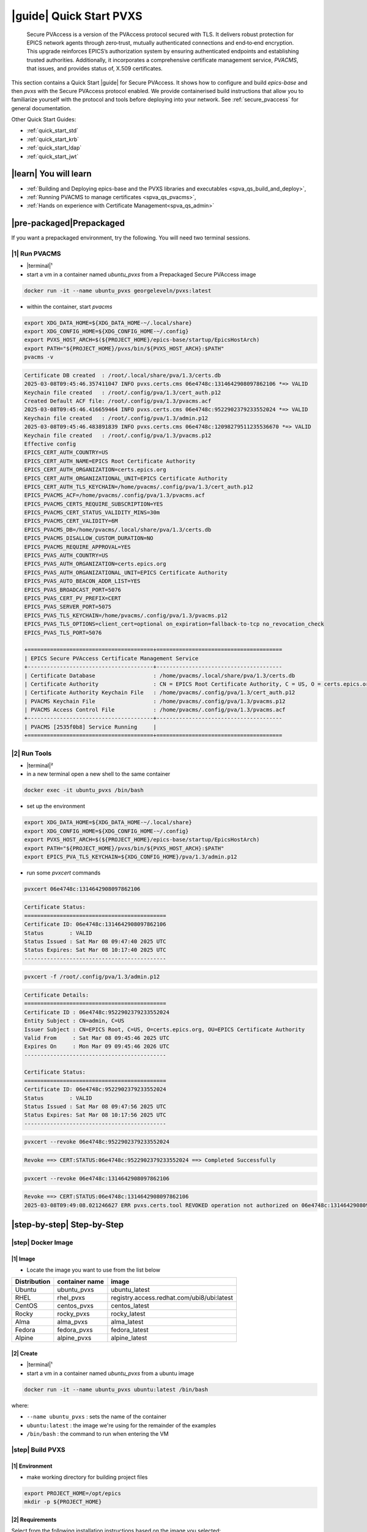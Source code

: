 .. _quick_start:

|guide| Quick Start PVXS
========================


    Secure PVAccess is a version of the PVAccess protocol secured with TLS. It delivers robust
    protection for EPICS network agents through zero‑trust, mutually authenticated connections
    and end‑to‑end encryption. This upgrade reinforces EPICS’s authorization system by ensuring
    authenticated endpoints and establishing trusted authorities. Additionally, it
    incorporates a comprehensive certificate management service, *PVACMS*, that issues, and provides
    status of, X.509 certificates.


This section contains a Quick Start |guide| for Secure PVAccess.  It shows how to configure and
build *epics-base* and then *pvxs* with the Secure PVAccess
protocol enabled.  We provide containerised build instructions
that allow you to familiarize yourself with the protocol and tools before
deploying into your network.
See :ref:`secure_pvaccess` for general documentation.

Other Quick Start Guides:

- :ref:`quick_start_std`
- :ref:`quick_start_krb`
- :ref:`quick_start_ldap`
- :ref:`quick_start_jwt`

|learn| You will learn
****************************

- :ref:`Building and Deploying epics-base and the PVXS libraries and executables <spva_qs_build_and_deploy>`,
- :ref:`Running PVACMS to manage certificates <spva_qs_pvacms>`,
- :ref:`Hands on experience with Certificate Management<spva_qs_admin>`

|pre-packaged|\Prepackaged
****************************

If you want a prepackaged environment, try the following.  You will need two terminal sessions.

|1| Run PVACMS
-----------------------

- |terminal|\¹
- start a vm in a container named *ubuntu_pvxs* from a Prepackaged Secure PVAccess image

.. code-block:: shell

    docker run -it --name ubuntu_pvxs georgeleveln/pvxs:latest

- within the container, start *pvacms*

.. code-block:: shell

    export XDG_DATA_HOME=${XDG_DATA_HOME-~/.local/share}
    export XDG_CONFIG_HOME=${XDG_CONFIG_HOME-~/.config}
    export PVXS_HOST_ARCH=$(${PROJECT_HOME}/epics-base/startup/EpicsHostArch)
    export PATH="${PROJECT_HOME}/pvxs/bin/${PVXS_HOST_ARCH}:$PATH"
    pvacms -v

.. code-block:: console

    Certificate DB created  : /root/.local/share/pva/1.3/certs.db
    2025-03-08T09:45:46.357411047 INFO pvxs.certs.cms 06e4748c:1314642908097862106 *=> VALID
    Keychain file created   : /root/.config/pva/1.3/cert_auth.p12
    Created Default ACF file: /root/.config/pva/1.3/pvacms.acf
    2025-03-08T09:45:46.416659464 INFO pvxs.certs.cms 06e4748c:9522902379233552024 *=> VALID
    Keychain file created   : /root/.config/pva/1.3/admin.p12
    2025-03-08T09:45:46.483891839 INFO pvxs.certs.cms 06e4748c:12098279511235536670 *=> VALID
    Keychain file created   : /root/.config/pva/1.3/pvacms.p12
    Effective config
    EPICS_CERT_AUTH_COUNTRY=US
    EPICS_CERT_AUTH_NAME=EPICS Root Certificate Authority
    EPICS_CERT_AUTH_ORGANIZATION=certs.epics.org
    EPICS_CERT_AUTH_ORGANIZATIONAL_UNIT=EPICS Certificate Authority
    EPICS_CERT_AUTH_TLS_KEYCHAIN=/home/pvacms/.config/pva/1.3/cert_auth.p12
    EPICS_PVACMS_ACF=/home/pvacms/.config/pva/1.3/pvacms.acf
    EPICS_PVACMS_CERTS_REQUIRE_SUBSCRIPTION=YES
    EPICS_PVACMS_CERT_STATUS_VALIDITY_MINS=30m
    EPICS_PVACMS_CERT_VALIDITY=6M
    EPICS_PVACMS_DB=/home/pvacms/.local/share/pva/1.3/certs.db
    EPICS_PVACMS_DISALLOW_CUSTOM_DURATION=NO
    EPICS_PVACMS_REQUIRE_APPROVAL=YES
    EPICS_PVAS_AUTH_COUNTRY=US
    EPICS_PVAS_AUTH_ORGANIZATION=certs.epics.org
    EPICS_PVAS_AUTH_ORGANIZATIONAL_UNIT=EPICS Certificate Authority
    EPICS_PVAS_AUTO_BEACON_ADDR_LIST=YES
    EPICS_PVAS_BROADCAST_PORT=5076
    EPICS_PVAS_CERT_PV_PREFIX=CERT
    EPICS_PVAS_SERVER_PORT=5075
    EPICS_PVAS_TLS_KEYCHAIN=/home/pvacms/.config/pva/1.3/pvacms.p12
    EPICS_PVAS_TLS_OPTIONS=client_cert=optional on_expiration=fallback-to-tcp no_revocation_check
    EPICS_PVAS_TLS_PORT=5076

    +=======================================+=======================================
    | EPICS Secure PVAccess Certificate Management Service
    +---------------------------------------+---------------------------------------
    | Certificate Database                  : /home/pvacms/.local/share/pva/1.3/certs.db
    | Certificate Authority                 : CN = EPICS Root Certificate Authority, C = US, O = certs.epics.org, OU = EPICS Certificate Authority
    | Certificate Authority Keychain File   : /home/pvacms/.config/pva/1.3/cert_auth.p12
    | PVACMS Keychain File                  : /home/pvacms/.config/pva/1.3/pvacms.p12
    | PVACMS Access Control File            : /home/pvacms/.config/pva/1.3/pvacms.acf
    +---------------------------------------+---------------------------------------
    | PVACMS [2535f0b8] Service Running     |
    +=======================================+=======================================

|2| Run Tools
----------------------

- |terminal|\²
- in a new terminal open a new shell to the same container

.. code-block:: shell

    docker exec -it ubuntu_pvxs /bin/bash

- set up the environment

.. code-block:: shell

    export XDG_DATA_HOME=${XDG_DATA_HOME-~/.local/share}
    export XDG_CONFIG_HOME=${XDG_CONFIG_HOME-~/.config}
    export PVXS_HOST_ARCH=$(${PROJECT_HOME}/epics-base/startup/EpicsHostArch)
    export PATH="${PROJECT_HOME}/pvxs/bin/${PVXS_HOST_ARCH}:$PATH"
    export EPICS_PVA_TLS_KEYCHAIN=${XDG_CONFIG_HOME}/pva/1.3/admin.p12

- run some *pvxcert* commands

.. code-block:: shell

    pvxcert 06e4748c:1314642908097862106

.. code-block:: console

    Certificate Status:
    ============================================
    Certificate ID: 06e4748c:1314642908097862106
    Status        : VALID
    Status Issued : Sat Mar 08 09:47:40 2025 UTC
    Status Expires: Sat Mar 08 10:17:40 2025 UTC
    --------------------------------------------

.. code-block:: shell

    pvxcert -f /root/.config/pva/1.3/admin.p12

.. code-block:: console

    Certificate Details:
    ============================================
    Certificate ID : 06e4748c:9522902379233552024
    Entity Subject : CN=admin, C=US
    Issuer Subject : CN=EPICS Root, C=US, O=certs.epics.org, OU=EPICS Certificate Authority
    Valid From     : Sat Mar 08 09:45:46 2025 UTC
    Expires On     : Mon Mar 09 09:45:46 2026 UTC
    --------------------------------------------

    Certificate Status:
    ============================================
    Certificate ID: 06e4748c:9522902379233552024
    Status        : VALID
    Status Issued : Sat Mar 08 09:47:56 2025 UTC
    Status Expires: Sat Mar 08 10:17:56 2025 UTC
    --------------------------------------------

.. code-block:: shell

    pvxcert --revoke 06e4748c:9522902379233552024

.. code-block:: console

    Revoke ==> CERT:STATUS:06e4748c:9522902379233552024 ==> Completed Successfully

.. code-block:: shell

    pvxcert --revoke 06e4748c:1314642908097862106

.. code-block:: console

    Revoke ==> CERT:STATUS:06e4748c:1314642908097862106
    2025-03-08T09:49:08.021246627 ERR pvxs.certs.tool REVOKED operation not authorized on 06e4748c:1314642908097862106

|step-by-step| Step-by-Step
****************************

|step| Docker Image
--------------------------------------------

|1| Image
^^^^^^^^^^^^^^^^^^^^^^^^^^^^^^^^^^^^^^^^^^^^^^^^^^^^^^^

- Locate the image you want to use from the list below

+--------------+----------------+--------------------------------------------+
| Distribution | container name | image                                      |
+==============+================+============================================+
| Ubuntu       | ubuntu_pvxs    | ubuntu_latest                              |
+--------------+----------------+--------------------------------------------+
| RHEL         | rhel_pvxs      | registry.access.redhat.com/ubi8/ubi:latest |
+--------------+----------------+--------------------------------------------+
| CentOS       | centos_pvxs    | centos_latest                              |
+--------------+----------------+--------------------------------------------+
| Rocky        | rocky_pvxs     | rocky_latest                               |
+--------------+----------------+--------------------------------------------+
| Alma         | alma_pvxs      | alma_latest                                |
+--------------+----------------+--------------------------------------------+
| Fedora       | fedora_pvxs    | fedora_latest                              |
+--------------+----------------+--------------------------------------------+
| Alpine       | alpine_pvxs    | alpine_latest                              |
+--------------+----------------+--------------------------------------------+


|2| Create
^^^^^^^^^^^^^^^^^^^^^^^^^^^^^^^^^^^^

- |terminal|\¹
- start a vm in a container named *ubuntu_pvxs* from a ubuntu image

.. code-block:: shell

    docker run -it --name ubuntu_pvxs ubuntu:latest /bin/bash

where:

- ``--name ubuntu_pvxs`` : sets the name of the container
- ``ubuntu:latest`` : the image we're using for the remainder of the examples
- ``/bin/bash`` : the command to run when entering the VM

.. _spva_qs_build_and_deploy:

|step| Build PVXS
-------------------------------------------------

|1| Environment
^^^^^^^^^^^^^^^^^^^^^^^^^^

- make working directory for building project files

.. code-block:: shell

    export PROJECT_HOME=/opt/epics
    mkdir -p ${PROJECT_HOME}


|2| Requirements
^^^^^^^^^^^^^^^^^^^^^^^^

Select from the following installation instructions based on the image you selected:

For Debian/Ubuntu
~~~~~~~~~~~~~~~~~~~~

.. code-block:: shell

    apt-get update
    apt-get install -y \
           build-essential \
           git \
           openssl \
           libssl-dev \
           libevent-dev \
           libsqlite3-dev \
           libcurl4-openssl-dev \
           pkg-config

For RHEL/CentOS/Rocky/Alma Linux/Fedora
~~~~~~~~~~~~~~~~~~~~~~~~~~~~~~~~~~~~~~~~

.. code-block:: shell

    dnf install -y \
           gcc-c++ \
           git \
           make \
           openssl-devel \
           libevent-devel \
           sqlite-devel \
           libcurl-devel \
           pkg-config

For Alpine Linux
~~~~~~~~~~~~~~~~~~~~~~~~~~~~~~~~~~~~~~~~

.. code-block:: shell

    apk add --no-cache \
           build-base \
           git \
           openssl-dev \
           libevent-dev \
           sqlite-dev \
           curl-dev \
           pkgconfig

For RTEMS
~~~~~~~~~~~~~~~~~~~~~~~~~~~~~~~~~~~~~~~~

- install RTEMS toolchain from https://docs.rtems.org/branches/master/user/start/

- ensure the following are built into your BSP:
    - openssl
    - libevent
    - sqlite
    - libcurl

.. note::

  RTEMS support requires additional configuration. See RTEMS-specific documentation.


For MacOS
~~~~~~~~~~~~~~~~~~~~~~~~~~~~~~~~~~~~~~~~

- install Homebrew if not already installed

.. code-block:: shell

    /bin/bash -c "$(curl -fsSL https://raw.githubusercontent.com/Homebrew/install/HEAD/install.sh)"

- update Homebrew and install dependencies

.. code-block:: shell

    brew update
    brew install \
           openssl@3 \
           libevent \
           sqlite3 \
           curl \
           pkg-config

.. note::

  If you don't have homebrew and don't want to install it, here's how you would install the prerequisites.

  - ensure *Xcode* Command Line Tools are installed

  .. code-block:: shell

    xcode-select --install

  - install *OpenSSL*

  .. code-block:: shell

    curl -O https://www.openssl.org/source/openssl-3.1.2.tar.gz
    tar -xzf openssl-3.1.2.tar.gz
    cd openssl-3.1.2
    ./Configure darwin64-x86_64-cc
    make
    sudo make install

  - install *libevent*

  .. code-block:: shell

    curl -O https://github.com/libevent/libevent/releases/download/release-2.1.12-stable/libevent-2.1.12-stable.tar.gz
    tar -xzf libevent-2.1.12-stable.tar.gz
    cd libevent-2.1.12-stable
    ./configure
    make
    sudo make install

  - install *SQLite*

  .. code-block:: shell

    curl -O https://sqlite.org/2023/sqlite-autoconf-3430200.tar.gz
    tar -xzf sqlite-autoconf-3430200.tar.gz
    cd sqlite-autoconf-3430200
    ./configure
    make
    sudo make install

  - install *Curl*

  - check if its already there

    .. code-block:: shell

        curl --version

  - if not then install it

    .. code-block:: shell

        curl -O https://curl.se/download/curl-8.1.2.tar.gz
        tar -xzf curl-8.1.2.tar.gz
        cd curl-8.1.2
        ./configure
        make
        sudo make install

  - install *pkg-config*

  .. code-block:: shell

    curl -O https://pkgconfig.freedesktop.org/releases/pkg-config-0.29.2.tar.gz
    tar -xzf pkg-config-0.29.2.tar.gz
    cd pkg-config-0.29.2
    ./configure --with-internal-glib
    make
        sudo make install


|3| epics-base
^^^^^^^^^^^^^^^^^^^^

.. code-block:: shell

    cd ${PROJECT_HOME}
    git clone --branch 7.0-secure-pvaccess https://github.com/george-mcintyre/epics-base.git
    cd epics-base

    make -j10 all
    cd ${PROJECT_HOME}

|4| Configure
^^^^^^^^^^^^^^^^^^^^^^^^

.. code-block:: shell

    cd ${PROJECT_HOME}
    cat >> RELEASE.local <<EOF
    EPICS_BASE = \$(TOP)/../epics-base
    EOF

|5| Build
^^^^^^^^^^^^^^

.. code-block:: shell

    cd ${PROJECT_HOME}
    cat >> CONFIG_SITE.local <<EOF
    PVXS_ENABLE_PVACMS = YES
    EOF

    git clone --recursive  --branch tls https://github.com/george-mcintyre/pvxs.git
    cd pvxs

    make -j10 all
    cd ${PROJECT_HOME}


.. _spva_qs_pvacms:


|step| PVACMS
-------------------------------------------------------

|1| Configure
^^^^^^^^^^^^^^^^^^^^^^^^^^^^

- Environment

  - set up XDG environment if not already set

.. code-block:: shell

    export XDG_DATA_HOME=${XDG_DATA_HOME-~/.local/share}
    export XDG_CONFIG_HOME=${XDG_CONFIG_HOME-~/.config}

- PATH

  - set PATH to include Secure PVAccess executables

.. code-block:: shell

    export PVXS_HOST_ARCH=$(${PROJECT_HOME}/epics-base/startup/EpicsHostArch)
    export PATH="${PROJECT_HOME}/pvxs/bin/${PVXS_HOST_ARCH}:$PATH"


- *optionally*

  - Configure Certificate database file location*

.. code-block:: shell

    export EPICS_PVACMS_DB=${XDG_DATA_HOME}/pva/1.3/certs.db


- *optionally*

  - Configure root certificate authority keychain file location
  - Place your certificate authority's certificate and key in this file if you have one
otherwise the certificate authority certificate will be created here

.. code-block:: shell

    export EPICS_CERT_AUTH_TLS_KEYCHAIN=${XDG_CONFIG_HOME}/pva/1.3/cert_auth.p12


- *optionally*

  - Specify the subject name of your Root Certificate Authority in case you don't provide a Root Certificate Authority certificate and it needs to be created

.. code-block:: shell

    export EPICS_CERT_AUTH_NAME="EPICS Root Certificate Authority"           # CN
    export EPICS_CERT_AUTH_ORGANIZATION="certs.epics.org"                    # O
    export EPICS_CERT_AUTH_ORGANIZATIONAL_UNIT="EPICS Certificate Authority" # OU
    export EPICS_CERT_AUTH_COUNTRY="US"                                     # C


- *optionally*

  - Configure PVACMS Keychain file location
  - The PVACMS keychain file will be created at this location if it does not exist

.. code-block:: shell

    export EPICS_PVACMS_TLS_KEYCHAIN=${XDG_CONFIG_HOME}/pva/1.3/pvacms.p12


- *optionally*

  - Configure Admin User Keychain file location
  - An Admin User keychain file will be created at this location if it does not exist

.. code-block:: shell

    export EPICS_ADMIN_TLS_KEYCHAIN=${XDG_CONFIG_HOME}/pva/1.3/admin.p12


- *optionally*

  - Configure PVACMS ADMIN user Access Control File (ACF) location
  - An ACF file that controls access to PVACMS resources (certificates, etc.) is created at this location if it does not exist
  - By default the file created ensures that administrator permissions are granted to any user that presents a certificate that is signed by the configured Root Certificate Authority and has CN="admin", O="", OU="", C="US"
  - You can modify this file to add other admin users to the UAG section, or conditions to an existing or new RULES section

.. code-block:: shell

    export EPICS_PVACMS_ACF=${XDG_CONFIG_HOME}/pva/1.3/pvacms.acf

|2| Run
^^^^^^^^^^^^^^^^^^^^^^^^^^^^

.. code-block:: shell

    pvacms -v

.. code-block:: console

    Certificate DB created  : /root/.local/share/pva/1.3/certs.db
    2025-03-04T14:53:32.401223876 INFO pvxs.certs.cms 2535f0b8:7554235394877908901 *=> VALID
    Keychain file created   : /root/.config/pva/1.3/cert_auth.p12
    Created Default ACF file: /root/.config/pva/1.3/pvacms.acf
    2025-03-04T14:53:32.538922876 INFO pvxs.certs.cms 2535f0b8:7810503273530005364 *=> VALID
    Keychain file created   : /root/.config/pva/1.3/admin.p12
    2025-03-04T14:53:32.589539542 INFO pvxs.certs.cms 2535f0b8:15782598755272381308 *=> VALID
    Keychain file created   : /root/.config/pva/1.3/pvacms.p12
    Effective config
    EPICS_CERT_AUTH_COUNTRY=US
    EPICS_CERT_AUTH_NAME=EPICS Root Certificate Authority
    EPICS_CERT_AUTH_ORGANIZATION=certs.epics.org
    EPICS_CERT_AUTH_ORGANIZATIONAL_UNIT=EPICS Certificate Authority
    EPICS_CERT_AUTH_TLS_KEYCHAIN=/home/pvacms/.config/pva/1.3/cert_auth.p12
    EPICS_PVACMS_ACF=/home/pvacms/.config/pva/1.3/pvacms.acf
    EPICS_PVACMS_CERTS_REQUIRE_SUBSCRIPTION=DEFAULT
    EPICS_PVACMS_CERT_STATUS_VALIDITY_MINS=30m
    EPICS_PVACMS_CERT_VALIDITY=6M
    EPICS_PVACMS_DB=/home/pvacms/.local/share/pva/1.3/certs.db
    EPICS_PVACMS_DISALLOW_CUSTOM_DURATION=NO
    EPICS_PVACMS_REQUIRE_APPROVAL=YES
    EPICS_PVAS_AUTH_COUNTRY=US
    EPICS_PVAS_AUTH_ORGANIZATION=certs.epics.org
    EPICS_PVAS_AUTH_ORGANIZATIONAL_UNIT=EPICS Certificate Authority
    EPICS_PVAS_AUTO_BEACON_ADDR_LIST=YES
    EPICS_PVAS_BROADCAST_PORT=5076
    EPICS_PVAS_CERT_PV_PREFIX=CERT
    EPICS_PVAS_SERVER_PORT=5075
    EPICS_PVAS_TLS_KEYCHAIN=/home/pvacms/.config/pva/1.3/pvacms.p12
    EPICS_PVAS_TLS_OPTIONS=client_cert=optional on_expiration=fallback-to-tcp no_revocation_check
    EPICS_PVAS_TLS_PORT=5076

    +=======================================+=======================================
    | EPICS Secure PVAccess Certificate Management Service
    +---------------------------------------+---------------------------------------
    | Certificate Database                  : /home/pvacms/.local/share/pva/1.3/certs.db
    | Certificate Authority                 : CN = EPICS Root Certificate Authority, C = US, O = certs.epics.org, OU = EPICS Certificate Authority
    | Certificate Authority Keychain File   : /home/pvacms/.config/pva/1.3/cert_auth.p12
    | PVACMS Keychain File                  : /home/pvacms/.config/pva/1.3/pvacms.p12
    | PVACMS Access Control File            : /home/pvacms/.config/pva/1.3/pvacms.acf
    +---------------------------------------+---------------------------------------
    | PVACMS [2535f0b8] Service Running     |
    +=======================================+=======================================

.. note::

  Make a note of the certificates that are created

  - ``2535f0b8:7554235394877908901``  : Root Certificate Authority Certificate
  - ``2535f0b8:7810503273530005364``  : Admin User Certificate
  - ``2535f0b8:15782598755272381308`` : PVACMS Server Certificate

.. _spva_qs_admin:

|step| Test
------------------------------------------------------

|1|  Configure
^^^^^^^^^^^^^^^^^^^^^^^^^^^^^^^^^^^^^^^^^^

- |terminal|\²
- in a different terminal open a shell to the same container:

.. code-block:: shell

    docker exec -it ubuntu_pvxs /bin/bash

----------------------

- set up XDG environment if not already set, and set PATH

.. code-block:: shell

    export PROJECT_HOME=/opt/epics
    export XDG_DATA_HOME=${XDG_DATA_HOME-~/.local/share}
    export XDG_CONFIG_HOME=${XDG_CONFIG_HOME-~/.config}
    export PVXS_HOST_ARCH=$(${PROJECT_HOME}/epics-base/startup/EpicsHostArch)
    export PATH="${PROJECT_HOME}/pvxs/bin/${PVXS_HOST_ARCH}:$PATH"

----------------------

- configure the location of the Admin User's keychain file.

We will be carrying out some protected operations so we will need to have access
to the Admin User's keychain file

.. code-block:: shell

    export EPICS_PVA_TLS_KEYCHAIN=${XDG_CONFIG_HOME}/pva/1.3/admin.p12


|2|\Get Status
^^^^^^^^^^^^^^^^^^^^^^^^^^^^^^^^^^^^^^^^^^^^^^^^^^^^^^^^^^^^^^^^^

- get the status of Root Certificate Authority Certificate

.. code-block:: shell

    pvxcert 2535f0b8:7554235394877908901

.. code-block:: console

    Certificate Status:
    ============================================
    Certificate ID: 2535f0b8:7554235394877908901
    Status        : VALID
    Status Issued : Tue Mar 04 15:27:10 2025 UTC
    Status Expires: Tue Mar 04 15:57:10 2025 UTC
    --------------------------------------------

- check status of the Admin Certificate by file name

.. code-block:: shell

    pvxcert -f /root/.config/pva/1.3/admin.p12

.. code-block:: console

    Certificate Details:
    ============================================
    Certificate ID : 2535f0b8:7810503273530005364
    Entity Subject : CN=admin, C=US
    Issuer Subject : CN=EPICS Root Certificate Authority, C=US, O=certs.epics.org, OU=EPICS Certificate Authority
    Valid From     : Tue Mar 04 14:53:32 2025 UTC
    Expires On     : Thu Mar 05 14:53:32 2026 UTC
    --------------------------------------------

    Certificate Status:
    ============================================
    Certificate ID: 2535f0b8:7810503273530005364
    Status        : VALID
    Status Issued : Tue Mar 04 15:29:54 2025 UTC
    Status Expires: Tue Mar 04 15:59:54 2025 UTC
    --------------------------------------------


|3| Revoke
^^^^^^^^^^^^^^^^^^^^^^^^^^

- revoke Admin User's certificate.

Once this completes, the Admin user will lose administrator
status

.. code-block:: shell

    pvxcert --revoke 2535f0b8:7810503273530005364

.. code-block:: console

    Revoke ==> CERT:STATUS:2535f0b8:7810503273530005364 ==> Completed Successfully

----------------------

- try to revoke Root Certificate Authority Certificate

Fail because Admin User's Certificate has been revoked

.. code-block:: shell

    pvxcert --revoke 2535f0b8:7554235394877908901

.. code-block:: console

    Revoke ==> CERT:STATUS:2535f0b8:7554235394877908901
    2025-03-04T15:38:09.101065420 ERR pvxs.certs.tool REVOKED operation not authorized on 2535f0b8:7554235394877908901

----------------------

regenerate admin certificate

- in the other other terminal window,  Stop PVACMS (ctrl-C)

.. code-block:: shell

    ^C

.. code-block:: console

    PVACMS [2535f0b8] Service Exiting

- Create a new Admin User Certificate

.. code-block:: shell

    pvacms --admin-keychain-new admin

.. code-block:: console

    2025-03-04T15:40:38.519777878 WARN pvxs.certs.file
        Cert file backed up: /root/.config/pva/1.3/admin.p12 ==> /root/.config/pva/1.3/admin.2503041540.p12
    Keychain file created   : /root/.config/pva/1.3/admin.p12
    Admin user "admin" has been added to list of administrators of this PVACMS
    Restart the PVACMS for it to take effect

- Restart PVACMS

.. code-block:: shell

    pvacms

.. code-block:: console

    PVACMS [2535f0b8] Service Running
